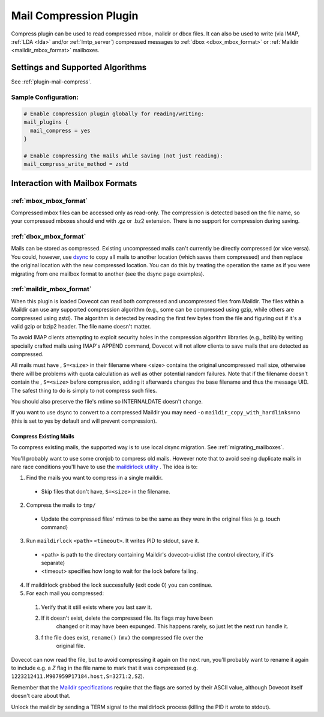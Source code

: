 .. _mail_compress_plugin:

=======================
Mail Compression Plugin
=======================

Compress plugin can be used to read compressed mbox, maildir or dbox files. It
can also be used to write (via IMAP, :ref:`LDA <lda>` and/or
:ref:`lmtp_server`) compressed messages to :ref:`dbox <dbox_mbox_format>` or
:ref:`Maildir <maildir_mbox_format>` mailboxes.

Settings and Supported Algorithms
=================================

See :ref:`plugin-mail-compress`.

Sample Configuration:
---------------------

.. code-block:: none

  # Enable compression plugin globally for reading/writing:
  mail_plugins {
    mail_compress = yes
  }

  # Enable compressing the mails while saving (not just reading):
  mail_compress_write_method = zstd

Interaction with Mailbox Formats
================================

:ref:`mbox_mbox_format`
-----------------------

Compressed mbox files can be accessed only as read-only. The compression is
detected based on the file name, so your compressed mboxes should end with .gz
or .bz2 extension. There is no support for compression during saving.

:ref:`dbox_mbox_format`
-----------------------

Mails can be stored as compressed. Existing uncompressed mails can't currently
be directly compressed (or vice versa). You could, however, use `dsync
<https://wiki.dovecot.org/Tools/Doveadm/Sync>`_
to copy all mails to another location (which saves them compressed) and then
replace the original location with the new compressed location. You can do this
by treating the operation the same as if you were migrating from one mailbox
format to another (see the dsync page examples).

:ref:`maildir_mbox_format`
--------------------------

When this plugin is loaded Dovecot can read both compressed and uncompressed
files from Maildir. The files within a Maildir can use any supported
compression algorithm (e.g., some can be compressed using gzip, while others
are compressed using zstd). The algorithm is detected by reading the first
few bytes from the file and figuring out if it's a valid gzip or bzip2 header.
The file name doesn't matter.

To avoid IMAP clients attempting to exploit security holes in the compression
algorithm libraries (e.g., bzlib) by writing specially crafted mails using
IMAP's APPEND command, Dovecot will not allow clients to save mails that are
detected as compressed.

All mails must have , ``S=<size>`` in their filename where <size> contains the
original uncompressed mail size, otherwise there will be problems with quota
calculation as well as other potential random failures. Note that if the
filename doesn't contain the , ``S=<size>`` before compression, adding it
afterwards changes the base filename and thus the message UID. The safest thing
to do is simply to not compress such files.

You should also preserve the file's mtime so INTERNALDATE doesn't change.

If you want to use dsync to convert to a compressed Maildir you may need ``-o``
``maildir_copy_with_hardlinks=no`` (this is set to yes by default and will
prevent compression).

Compress Existing Mails
^^^^^^^^^^^^^^^^^^^^^^^

To compress existing mails, the supported way is to use local dsync migration.
See :ref:`migrating_mailboxes`.

You'll probably want to use some cronjob to compress old mails. However note
that to avoid seeing duplicate mails in rare race conditions you'll have to use
the `maildirlock utility <https://github.com/dovecot/tools/blob/main/README.maildirlock>`_ . The idea is to:

1. Find the mails you want to compress in a single maildir.

 * Skip files that don't have, ``S=<size>`` in the filename.

2. Compress the mails to ``tmp/``

 * Update the compressed files' mtimes to be the same as they were in the
   original files (e.g. touch command)

3. Run ``maildirlock`` ``<path>``  ``<timeout>``. It writes PID to stdout, save
   it.

 * <path> is path to the directory containing Maildir's dovecot-uidlist (the
   control directory, if it's separate)
 * <timeout> specifies how long to wait for the lock before failing.

4. If maildirlock grabbed the lock successfully (exit code 0) you can continue.
5. For each mail you compressed:

 1. Verify that it still exists where you last saw it.
 2. If it doesn't exist, delete the compressed file. Its flags may have been
     changed or it may have been expunged. This happens rarely, so just let the
     next run handle it.
 3. f the file does exist, ``rename()`` ``(mv)`` the compressed file over the
     original file.

Dovecot can now read the file, but to avoid compressing it again on the next
run, you'll probably want to rename it again to include e.g. a `Z` flag in the
file name to mark that it was compressed (e.g.
``1223212411.M907959P17184.host,S=3271:2,SZ``).

Remember that the `Maildir specifications
<https://cr.yp.to/proto/maildir.html>`_ require that the flags are sorted by
their ASCII value, although Dovecot itself doesn't care about that.

Unlock the maildir by sending a TERM signal to the maildirlock process (killing
the PID it wrote to stdout).
